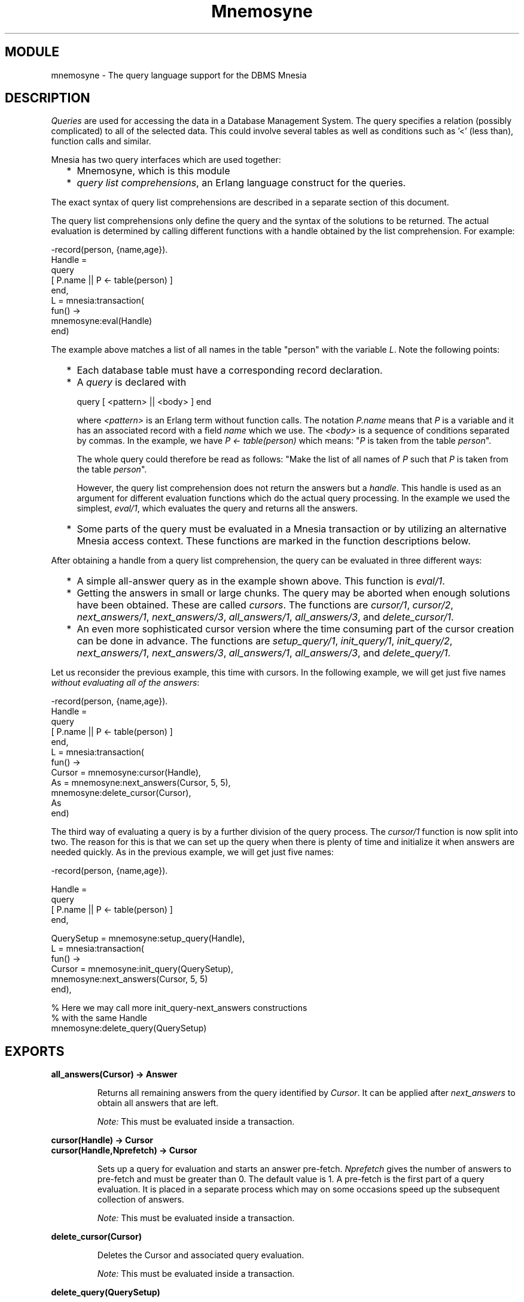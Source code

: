 .TH Mnemosyne 3 "mnemosyne  1.2.5" "Ericsson Utvecklings AB" "ERLANG MODULE DEFINITION"
.SH MODULE
mnemosyne \- The query language support for the DBMS Mnesia
.SH DESCRIPTION
.LP
\fIQueries\fR are used for accessing the data in a Database Management System\&. The query specifies a relation (possibly complicated) to all of the selected data\&. This could involve several tables as well as conditions such as \&'<\&' (less than), function calls and similar\&. 
.LP
Mnesia has two query interfaces which are used together:
.RS 2
.TP 2
*
Mnemosyne, which is this module
.TP 2
*
\fIquery list comprehensions\fR, an Erlang language construct for the queries\&.
.RE
.LP
The exact syntax of query list comprehensions are described in a separate section of this document\&. 
.LP
The query list comprehensions only define the query and the syntax of the solutions to be returned\&. The actual evaluation is determined by calling different functions with a handle obtained by the list comprehension\&. For example: 

.nf
      -record(person, {name,age})\&.
      Handle = 
           query
               [ P\&.name || P <- table(person) ]
           end,
      L = mnesia:transaction(
           fun() ->
               mnemosyne:eval(Handle)
           end)
.fi
.LP
The example above matches a list of all names in the table "person" with the variable \fIL\fR\&. Note the following points: 
.RS 2
.TP 2
*
Each database table must have a corresponding record declaration\&.
.TP 2
*
A \fIquery\fR is declared with 
.RS 2

.nf
          query [ <pattern> || <body> ] end
.fi
.LP

.LP
where \fI<pattern>\fR is an Erlang term without function calls\&. The notation \fIP\&.name\fR means that \fIP\fR is a variable and it has an associated record with a field \fIname\fR which we use\&. The \fI<body>\fR is a sequence of conditions separated by commas\&. In the example, we have \fI P <- table(person) \fR which means: "\fIP\fR is taken from the table \fIperson\fR"\&. 
.LP
The whole query could therefore be read as follows: "Make the list of all names of \fIP\fR such that \fIP\fR is taken from the table \fIperson\fR"\&. 
.LP
However, the query list comprehension does not return the answers but a \fIhandle\fR\&. This handle is used as an argument for different evaluation functions which do the actual query processing\&. In the example we used the simplest, \fIeval/1\fR, which evaluates the query and returns all the answers\&.
.RE
.TP 2
*
Some parts of the query must be evaluated in a Mnesia transaction or by utilizing an alternative Mnesia access context\&. These functions are marked in the function descriptions below\&. 
.RE
.LP
After obtaining a handle from a query list comprehension, the query can be evaluated in three different ways: 
.RS 2
.TP 2
*
A simple all-answer query as in the example shown above\&. This function is \fIeval/1\fR\&. 
.TP 2
*
Getting the answers in small or large chunks\&. The query may be aborted when enough solutions have been obtained\&. These are called \fIcursors\fR\&. The functions are \fIcursor/1\fR, \fIcursor/2\fR, \fInext_answers/1\fR, \fInext_answers/3\fR, \fIall_answers/1\fR, \fIall_answers/3\fR, and \fIdelete_cursor/1\fR\&. 
.TP 2
*
An even more sophisticated cursor version where the time consuming part of the cursor creation can be done in advance\&. The functions are \fIsetup_query/1\fR, \fI init_query/1\fR, \fIinit_query/2\fR, \fInext_answers/1\fR, \fInext_answers/3\fR, \fIall_answers/1\fR, \fIall_answers/3\fR, and \fIdelete_query/1\fR\&. 
.RE
.LP
Let us reconsider the previous example, this time with cursors\&. In the following example, we will get just five names \fIwithout evaluating all of the answers\fR: 

.nf
      -record(person, {name,age})\&.
      Handle =
           query
               [ P\&.name || P <- table(person) ]
           end,
      L = mnesia:transaction(
           fun() ->
               Cursor = mnemosyne:cursor(Handle),
               As = mnemosyne:next_answers(Cursor, 5, 5),
               mnemosyne:delete_cursor(Cursor),
               As
           end)
.fi
.LP
The third way of evaluating a query is by a further division of the query process\&. The \fIcursor/1\fR function is now split into two\&. The reason for this is that we can set up the query when there is plenty of time and initialize it when answers are needed quickly\&. As in the previous example, we will get just five names: 

.nf
      -record(person, {name,age})\&.
      
      Handle = 
           query
               [ P\&.name || P <- table(person) ]
           end,
      
      QuerySetup = mnemosyne:setup_query(Handle),
      L = mnesia:transaction(
           fun() ->
               Cursor = mnemosyne:init_query(QuerySetup),
               mnemosyne:next_answers(Cursor, 5, 5)
           end),
      
      % Here we may call more init_query-next_answers constructions
      % with the same Handle
      mnemosyne:delete_query(QuerySetup)
.fi

.SH EXPORTS
.LP
.B
all_answers(Cursor) -> Answer
.br
.RS
.LP
Returns all remaining answers from the query identified by \fICursor\fR\&. It can be applied after \fInext_answers\fR to obtain all answers that are left\&. 
.LP
\fI Note:\fR This must be evaluated inside a transaction\&. 
.RE
.LP
.B
cursor(Handle) -> Cursor
.br
.B
cursor(Handle,Nprefetch) -> Cursor
.br
.RS
.LP
Sets up a query for evaluation and starts an answer pre-fetch\&. \fINprefetch\fR gives the number of answers to pre-fetch and must be greater than 0\&. The default value is 1\&. A pre-fetch is the first part of a query evaluation\&. It is placed in a separate process which may on some occasions speed up the subsequent collection of answers\&. 
.LP
\fI Note:\fR This must be evaluated inside a transaction\&. 
.RE
.LP
.B
delete_cursor(Cursor)
.br
.RS
.LP
Deletes the Cursor and associated query evaluation\&. 
.LP
\fI Note:\fR This must be evaluated inside a transaction\&. 
.RE
.LP
.B
delete_query(QuerySetup)
.br
.RS
.LP
Deletes a query setup\&. 
.RE
.LP
.B
eval(Handle) -> Answers
.br
.RS
.LP
Starts a query evaluation according to the \fIHandle\fR and collects all answers in one operation\&. 
.LP
\fI Note:\fR This must be evaluated inside a transaction\&. 
.RE
.LP
.B
init_query(QuerySetup) -> Cursor
.br
.B
init_query(QuerySetup,Nprefetch) -> Cursor
.br
.RS
.LP
Performs the last short step in starting a query from \fIQuerySetup\fR\&. \fINprefetch\fR defines the number of answers to pre-fetch as in \fIcursor/2\fR\&. The default value is 1\&. 
.LP
\fI Note:\fR This must be evaluated inside a transaction\&. 
.RE
.LP
.B
next_answers(Cursor) -> Answers
.br
.B
next_answers(Cursor,Nmin,Nmax) -> Answers
.br
.RS
.LP
Fetches the next answers from the query evaluation identified by \fICursor\fR\&. At least \fINmin\fR and at most \fINmax\fR answers are collected\&. If less than \fINmin\fR answers are returned; for example, 0, there are no more answers\&. If enough answers are not available, but more are expected, the functions wait for them\&. 
.LP
\fI Note:\fR This must be evaluated inside a transaction\&. 
.RE
.LP
.B
reoptimize(Handle) -> Handle
.br
.RS
.LP
Re-optimizes a query\&. Queries are always optimized, but the optimization takes into account the dynamic table statistics like size, attribute distribution etc\&. If a table has changed after obtaining the \fIHandle\fR from a query list comprehension, the query execution plan will no longer be appropriate (although semantically correct)\&. This function will rearrange the execution plan according to the current statistics from the database\&. 
.RE
.LP
.B
setup_query(Handle) -> QuerySetup
.br
.RS
.LP
Creates a query setup, that is, performs most of a query evaluation without actually initiating the actual evaluation\&. 
.RE
.LP
.B
version() -> String
.br
.RS
.LP
Returns the current module version\&. 
.RE
.SH List Comprehension
.LP
There must be a directive in the Erlang file telling the compiler how to treat queries\&. This directive is: 

.nf
-include_lib("mnemosyne/include/mnemosyne\&.hrl")\&.
.fi
.LP
A list comprehension consists of: 

.nf
                query [ <pattern> || <body> ] end
.fi
.LP
The \fI<pattern>\fR is a description of the terms that are returned by a query\&. Details of how to obtain the actual values in the \fI<pattern>\fR is given by the \fI<body>\fR\&. 
.LP
The \fI<pattern>\fR is an Erlang term without function calls\&. It typically has one or more variables from the \fI<body>\fR which are instantiated for each answer produced\&. Every element in the returned list is composed by instantiating this \fI<pattern>\fR and then adding it to the answers\&. 
.LP
The \fI<body>\fR takes a sequence of \fIgoals\fR separated by ","\&. The possible goals are: 
.RS 2
.TP 2
*
\fI<logical-variable> <- table( <table-name> [ , <table-type> ] )\fR 
.TP 2
*
\fI<logical-variable> <- rule( <rule-name> )\fR 
.TP 2
*
\fI<logical-variable> <- rule( <module> : <rule-name> )\fR 
.TP 2
*
\fI<logical-variable> <- <erlang-list-expression>\fR 
.TP 2
*
\fI<expression> <relop> <expression>\fR 
.TP 2
*
\fI<erlang-test-expression>\fR 
.RE
.LP
A \fI<logical-variable>\fR is written exactly as an Erlang variable\&. The \fI<table-name>\fR, \fI<table-type>\fR, \fI<rule-name>\fR and \fI<module>\fR are atoms\&. The \fI<table-name>\fR and \fI<table-type>\fR may be an Erlang variable which must be bound at runtime\&. The logical variables are local to a list comprehension and shadows any Erlang variables with the same name\&. 
.LP
An \fI<expression>\fR is any Erlang expression which may include function calls and \fI<logical-variable>\fR\&. The variants \fI<erlang-list-expression>\fR is an \fI<expression>\fR which must produce lists where all elements are records of the same type\&. The \fI<logical-variable>\fR must have the same associated record\&. The \fI<erlang-test-expression>\fR is an \fI<expression>\fR which only has the values \fItrue\fR or \fIfalse\fR\&. 
.LP
Erlang variables are allowed in all variants of \fI<expression>\fR and in \fI<pattern>\fR\&. They must always be bound in the query list comprehension\&. 
.LP
\fIlogical variables\fR is local to a query list comprehension and have an associated Erlang record\&. The associated record can in most cases be inferred by the query compiler\&. Therefore, the normal notation for the field \fIf1\fR in variable \fIX\fR is just \fIX\&.f1\fR\&. The query compiler notifies when it cannot deduce the corresponding record\&. The explicit form is \fIX#r\&.f1\fR as in ordinary Erlang\&. If the type of the record is not deducable at Erlang compile time, it is more efficient to use the explicit form as a help to the compiler\&. A variable receiving values from a table will have the record with the same name as the table\&. 
.LP
Erlang variables are allowed in \fI<expression>\fR and in some places as described above\&. They must always be bound in the query list comprehension\&. 
.LP
Errors in the description are reported as exceptions in the Erlang standard format as follows: 

.nf
      {error, {Line,Module,Msg}}
.fi
.LP
The descriptive English text is returned by calling 

.nf
      Module:format_error(Msg)
.fi

.br
.SS Note:
.LP
A function used in a query list comprehension must \fInever\fR directly or indirectly: 
.RS 2
.TP 4
1.
have side effects 
.TP 4
2.
access the database either by a query
.br
 or by Mnesia functions 
.TP 4
3.
spawn processes 
.TP 4
4.
send or receive messages 
.RE

.SH Rules (views)
.LP
A \fIrule\fR (or \fIview\fR) is a declaration of how to combine data from sources as a kind of "subroutine"\&. Assume that we have the following query list comprehension: 

.nf
      query
          [ Employee || Employee <- table(employee),
                        Employee\&.department = sales  ]
      end
.fi
.LP
This retrieves a list of all sales employees\&. This could be formulated in the following rule: 

.nf
      sales(E, employee) :-
              E <- table(employee),
              E\&.salary = sales\&.
.fi
.LP
The \fIemployee\fR declaration in the head of the rule forces the rule argument to associate the \fIemployee\fR record\&. If we omit the declaration, then the associated record would be the rule name, in this case \fIsales\fR\&. Note that the syntax used in previous versions of Mnemosyne by using an separate \fIargtype\fR declaration still works, but the above method is prefered\&. 
.LP
The \fIsales\fR rule may now be used in a query list comprehension: 

.nf
      query
          [ SalesPerson || SalesPerson <- rule(sales) ]
      end
.fi
.LP
The SalesPerson is an \fIemployee\fR record because of the declaration of the rule above\&. Another example lists the names of all female sales people: 

.nf
      query
          [ SalesPerson\&.name || SalesPerson <- rule(sales),
                                SalesPerson\&.sex = female   ]
      end
.fi
.LP
The rule must have one argument when used\&. Although the declaration of a rule looks similar to an ordinary function, no function of that name is constructed\&. Hence the name of the rule can be used for another function\&. All rules are automatically exported so they could be referred in other modules by the usual notation \fImodule:name\fR\&. After the \fI:-\fR, there is the usual \fI<body>\fR as in the query list comprehension\&. 
.SH Generated functions\&.
.LP
When compiling queries some extra (hidden) functions are automatically generated and exported\&. Thus, there cannot be other functions with the same name and arity within the module\&. Three such generated functions exist\&. They are: 
.RS 2
.TP 2
*
\fIMNEMOSYNE QUERY/2\fR
.TP 2
*
\fIMNEMOSYNE RECFUNDEF/1\fR
.TP 2
*
\fIMNEMOSYNE RULE/1\fR
.RE
.SH AUTHOR
.nf
Hans Nilsson - support@erlang.ericsson.se
.fi
